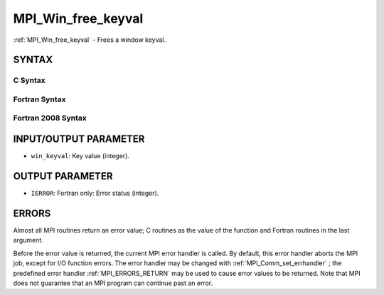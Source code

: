 .. _MPI_Win_free_keyval:

MPI_Win_free_keyval
~~~~~~~~~~~~~~~~~~~
:ref:`MPI_Win_free_keyval`  - Frees a window keyval.

SYNTAX
======

C Syntax
--------

.. code-block:: c
   :linenos:

   #include <mpi.h>
   int MPI_Win_free_keyval(int *win_keyval)

Fortran Syntax
--------------

.. code-block:: fortran
   :linenos:

   USE MPI
   ! or the older form: INCLUDE 'mpif.h'
   MPI_WIN_FREE_KEYVAL(WIN_KEYVAL, IERROR)
   	INTEGER WIN_KEYVAL, IERROR

Fortran 2008 Syntax
-------------------

.. code-block:: fortran
   :linenos:

   USE mpi_f08
   MPI_Win_free_keyval(win_keyval, ierror)
   	INTEGER, INTENT(INOUT) :: win_keyval
   	INTEGER, OPTIONAL, INTENT(OUT) :: ierror

INPUT/OUTPUT PARAMETER
======================

* ``win_keyval``: Key value (integer). 

OUTPUT PARAMETER
================

* ``IERROR``: Fortran only: Error status (integer). 

ERRORS
======

Almost all MPI routines return an error value; C routines as the value
of the function and Fortran routines in the last argument.

Before the error value is returned, the current MPI error handler is
called. By default, this error handler aborts the MPI job, except for
I/O function errors. The error handler may be changed with
:ref:`MPI_Comm_set_errhandler` ; the predefined error handler :ref:`MPI_ERRORS_RETURN` 
may be used to cause error values to be returned. Note that MPI does not
guarantee that an MPI program can continue past an error.
